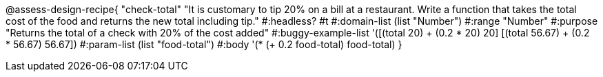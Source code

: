 @assess-design-recipe{ "check-total"
"It is customary to tip 20% on a bill at a restaurant. Write a function that takes the total cost of the food and returns the new total including tip."
    #:headless? #t
	#:domain-list (list "Number")
	#:range "Number"
	#:purpose "Returns the total of a check with 20% of the cost
	added"
	#:buggy-example-list 
	'([(total 20) ((+ (0.2 * 20) 20))]
	  [(total 56.67) ((+ (0.2 * 56.67) 56.67))])
	#:param-list (list "food-total")
	#:body '(* (+ 0.2 food-total) food-total)
}